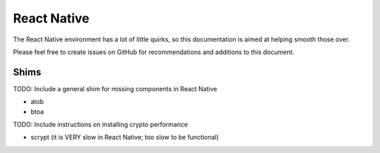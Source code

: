 React Native
************

The React Native environment has a lot of little quirks, so this
documentation is aimed at helping smooth those over.

Please feel free to create issues on GitHub for recommendations and
additions to this document.

Shims
=====

TODO: Include a general shim for missing components in React Native

- atob
- btoa

TODO: Include instructions on installing crypto performance

- scrypt (it is VERY slow in React Native; too slow to be functional)

.. EOF
